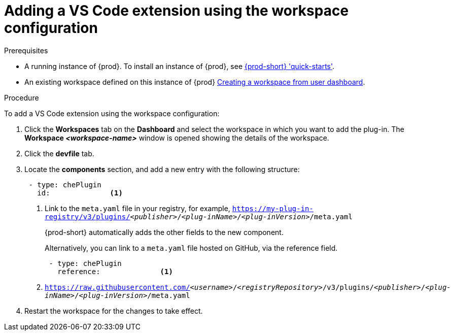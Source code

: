 [id="adding-the-vs-code-extension-using-the-workspace-configuration_{context}"]
= Adding a VS Code extension using the workspace configuration

.Prerequisites

* A running instance of {prod}. To install an instance of {prod}, see link:{site-baseurl}che-7/che-quick-starts/[{prod-short} 'quick-starts'].

* An existing workspace defined on this instance of {prod} link:{site-baseurl}che-7/creating-and-configuring-a-new-che-7-workspace/[Creating a workspace from user dashboard].

.Procedure

To add a VS Code extension using the workspace configuration:

. Click the *Workspaces* tab on the *Dashboard* and select the workspace in which you want to add the plug-in. The *Workspace __<workspace-name>__* window is opened showing the details of the workspace.

. Click the *devfile* tab.

. Locate the *components* section, and add a new entry with the following structure:
+
[source,yaml,subs="+quotes"]
----
 - type: chePlugin
   id:              <1>
----
<1> Link to the `meta.yaml` file in your registry, for example, `https://my-plug-in-registry/v3/plugins/__<publisher>__/__<plug-inName>__/__<plug-inVersion>__/meta.yaml`
+
{prod-short} automatically adds the other fields to the new component.
+
Alternatively, you can link to a `meta.yaml` file hosted on GitHub, via the reference field.
+
[source,yaml,subs="+quotes"]
----
 - type: chePlugin
   reference:              <1>
----
<1> `https://raw.githubusercontent.com/__<username>__/__<registryRepository>__/v3/plugins/__<publisher>__/__<plug-inName>__/__<plug-inVersion>__/meta.yaml`
+

. Restart the workspace for the changes to take effect.
